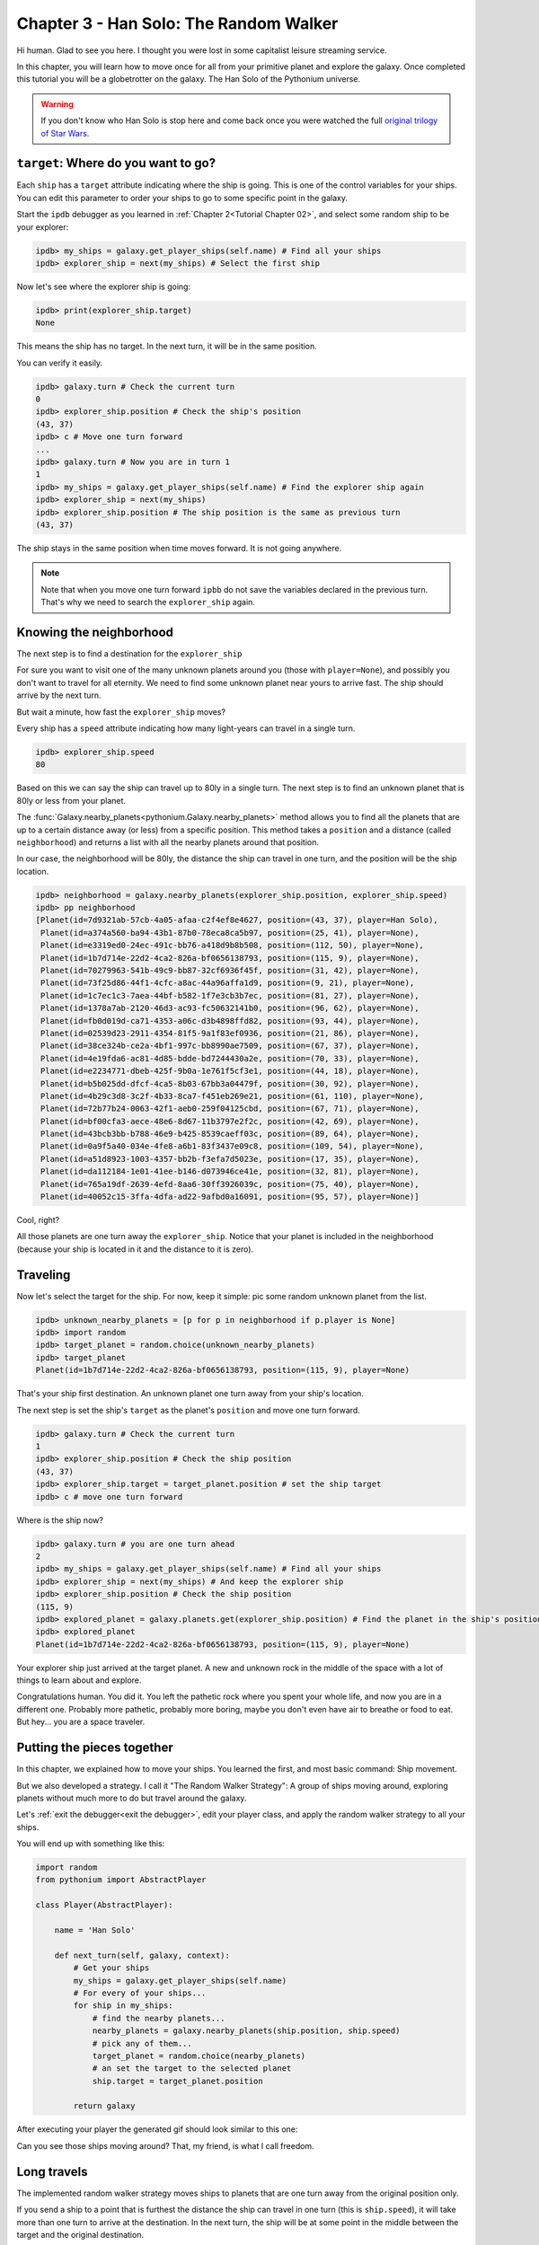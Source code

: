 .. _Tutorial Chapter 03:

Chapter 3 - Han Solo: The Random Walker
========================================

Hi human. Glad to see you here. I thought you were lost in some capitalist leisure streaming service.

In this chapter, you will learn how to move once for all from your primitive planet and explore the galaxy. Once completed
this tutorial you will be a globetrotter on the galaxy. The Han Solo of the Pythonium universe.

.. warning::
    If you don't know who Han Solo is stop here and come back once you were watched the full `original trilogy of Star Wars <https://en.wikipedia.org/wiki/Star_Wars_Trilogy>`_.

``target``: Where do you want to go?
-------------------------------------

Each ``ship`` has a ``target`` attribute indicating where the ship is going. This is one of the control variables
for your ships. You can edit this parameter to order your ships to go to some specific point in the galaxy.

Start the ``ipdb`` debugger as you learned in :ref:`Chapter 2<Tutorial Chapter 02>`, and select some random ship to be
your explorer:

.. code-block:: python

    ipdb> my_ships = galaxy.get_player_ships(self.name) # Find all your ships
    ipdb> explorer_ship = next(my_ships) # Select the first ship


Now let's see where the explorer ship is going:

.. code-block:: python

    ipdb> print(explorer_ship.target)
    None

This means the ship has no target. In the next turn, it will be in the same position.

You can verify it easily.

.. code-block:: python

    ipdb> galaxy.turn # Check the current turn
    0
    ipdb> explorer_ship.position # Check the ship's position
    (43, 37)
    ipdb> c # Move one turn forward
    ...
    ipdb> galaxy.turn # Now you are in turn 1
    1
    ipdb> my_ships = galaxy.get_player_ships(self.name) # Find the explorer ship again
    ipdb> explorer_ship = next(my_ships)
    ipdb> explorer_ship.position # The ship position is the same as previous turn
    (43, 37)

The ship stays in the same position when time moves forward. It is not going anywhere.

.. note::
    Note that when you move one turn forward ``ipbb`` do not save the variables declared in the previous turn.
    That's why we need to search the ``explorer_ship`` again.

Knowing the neighborhood
-------------------------

The next step is to find a destination for the ``explorer_ship``

For sure you want to visit one of the many unknown planets around you (those with ``player=None``), and possibly you don't
want to travel for all eternity. We need to find some unknown planet near yours to arrive fast. The ship should arrive
by the next turn.

But wait a minute, how fast the ``explorer_ship`` moves?

Every ship has a ``speed`` attribute indicating how many light-years can travel in a single turn.

.. code-block:: python

    ipdb> explorer_ship.speed
    80

Based on this we can say the ship can travel up to 80ly in a single turn. The next step is to find an unknown planet that is 80ly or
less from your planet.

The :func:`Galaxy.nearby_planets<pythonium.Galaxy.nearby_planets>` method allows you to find all the planets that are
up to a certain distance away (or less) from a specific position. This method takes a ``position`` and a distance
(called ``neighborhood``) and returns a list with all the nearby planets around that position.

In our case, the neighborhood will be 80ly, the distance the ship can travel in one turn, and the position will be the
ship location.

.. code-block:: python

    ipdb> neighborhood = galaxy.nearby_planets(explorer_ship.position, explorer_ship.speed)
    ipdb> pp neighborhood
    [Planet(id=7d9321ab-57cb-4a05-afaa-c2f4ef8e4627, position=(43, 37), player=Han Solo),
     Planet(id=a374a560-ba94-43b1-87b0-78eca8ca5b97, position=(25, 41), player=None),
     Planet(id=e3319ed0-24ec-491c-bb76-a418d9b8b508, position=(112, 50), player=None),
     Planet(id=1b7d714e-22d2-4ca2-826a-bf0656138793, position=(115, 9), player=None),
     Planet(id=70279963-541b-49c9-bb87-32cf6936f45f, position=(31, 42), player=None),
     Planet(id=73f25d86-44f1-4cfc-a8ac-44a96affa1d9, position=(9, 21), player=None),
     Planet(id=1c7ec1c3-7aea-44bf-b582-1f7e3cb3b7ec, position=(81, 27), player=None),
     Planet(id=1378a7ab-2120-46d3-ac93-fc50632141b0, position=(96, 62), player=None),
     Planet(id=fb0d019d-ca71-4353-a06c-d3b4898ffd82, position=(93, 44), player=None),
     Planet(id=02539d23-2911-4354-81f5-9a1f83ef0936, position=(21, 86), player=None),
     Planet(id=38ce324b-ce2a-4bf1-997c-bb8990ae7509, position=(67, 37), player=None),
     Planet(id=4e19fda6-ac81-4d85-bdde-bd7244430a2e, position=(70, 33), player=None),
     Planet(id=e2234771-dbeb-425f-9b0a-1e761f5cf3e1, position=(44, 18), player=None),
     Planet(id=b5b025dd-dfcf-4ca5-8b03-67bb3a04479f, position=(30, 92), player=None),
     Planet(id=4b29c3d8-3c2f-4b33-8ca7-f451eb269e21, position=(61, 110), player=None),
     Planet(id=72b77b24-0063-42f1-aeb0-259f04125cbd, position=(67, 71), player=None),
     Planet(id=bf00cfa3-aece-48e6-8d67-11b3797e2f2c, position=(42, 69), player=None),
     Planet(id=43bcb3bb-b788-46e9-b425-8539caeff03c, position=(89, 64), player=None),
     Planet(id=0a9f5a40-034e-4fe8-a6b1-83f3437e09c8, position=(109, 54), player=None),
     Planet(id=a51d8923-1003-4357-bb2b-f3efa7d5023e, position=(17, 35), player=None),
     Planet(id=da112184-1e01-41ee-b146-d073946ce41e, position=(32, 81), player=None),
     Planet(id=765a19df-2639-4efd-8aa6-30ff3926039c, position=(75, 40), player=None),
     Planet(id=40052c15-3ffa-4dfa-ad22-9afbd0a16091, position=(95, 57), player=None)]

Cool, right?

All those planets are one turn away the ``explorer_ship``. Notice that your planet is included in the neighborhood (because your ship is located in it and
the distance to it is zero).

Traveling
----------

Now let's select the target for the ship. For now, keep it simple: pic some random unknown planet from the list.

.. code-block:: python

    ipdb> unknown_nearby_planets = [p for p in neighborhood if p.player is None]
    ipdb> import random
    ipdb> target_planet = random.choice(unknown_nearby_planets)
    ipdb> target_planet
    Planet(id=1b7d714e-22d2-4ca2-826a-bf0656138793, position=(115, 9), player=None)

That's your ship first destination. An unknown planet one turn away from your ship's location.

The next step is set the ship's ``target`` as the planet's ``position`` and move one turn forward.

.. code-block:: python

    ipdb> galaxy.turn # Check the current turn
    1
    ipdb> explorer_ship.position # Check the ship position
    (43, 37)
    ipdb> explorer_ship.target = target_planet.position # set the ship target
    ipdb> c # move one turn forward

Where is the ship now?

.. code-block:: python

    ipdb> galaxy.turn # you are one turn ahead
    2
    ipdb> my_ships = galaxy.get_player_ships(self.name) # Find all your ships
    ipdb> explorer_ship = next(my_ships) # And keep the explorer ship
    ipdb> explorer_ship.position # Check the ship position
    (115, 9)
    ipdb> explored_planet = galaxy.planets.get(explorer_ship.position) # Find the planet in the ship's position
    ipdb> explored_planet
    Planet(id=1b7d714e-22d2-4ca2-826a-bf0656138793, position=(115, 9), player=None)

Your explorer ship just arrived at the target planet. A new and unknown rock in the middle of the space with a lot of
things to learn about and explore.

Congratulations human. You did it. You left the pathetic rock where you spent your whole life, and now you are in a
different one. Probably more pathetic, probably more boring, maybe you don't even have air to breathe or food to eat.
But hey... you are a space traveler.


Putting the pieces together
----------------------------

In this chapter, we explained how to move your ships. You learned the first, and most basic command: Ship movement.

But we also developed a strategy. I call it "The Random Walker Strategy": A group of ships moving around, exploring
planets without much more to do but travel around the galaxy.

Let's :ref:`exit the debugger<exit the debugger>`, edit your player class, and apply the random walker strategy to all your ships.

You will end up with something like this:

.. code-block:: python

    import random
    from pythonium import AbstractPlayer

    class Player(AbstractPlayer):

        name = 'Han Solo'

        def next_turn(self, galaxy, context):
            # Get your ships
            my_ships = galaxy.get_player_ships(self.name)
            # For every of your ships...
            for ship in my_ships:
                # find the nearby planets...
                nearby_planets = galaxy.nearby_planets(ship.position, ship.speed)
                # pick any of them...
                target_planet = random.choice(nearby_planets)
                # an set the target to the selected planet
                ship.target = target_planet.position

            return galaxy

After executing your player the generated gif should look similar to this one:


.. image:: https://ik.imagekit.io/jmpdcmsvqee/chapter_03_Xkt-G_P7-.gif
   :target: https://ik.imagekit.io/jmpdcmsvqee/chapter_03_Xkt-G_P7-.gif
   :width: 300pt

Can you see those ships moving around? That, my friend, is what I call freedom.

Long travels
-------------

The implemented random walker strategy moves ships to planets that are one turn away from the original position only.

If you send a ship to a point that is furthest the distance the ship can travel in one turn (this is ``ship.speed``),
it will take more than one turn to arrive at the destination. In the next turn, the ship will be at some point in the
middle between the target and the original destination.

Of course, you can change the ship's target at any time during travel.

.. note::

    **Challenge**
    Build a random walker player that travels to planets that are two turns away only (and not planets that are one turn away)


Final thoughts
--------------

In this chapter we introduced the :attr:`target<pythonium.Ship.target>` attribute, and how it can be used
to set a movement command for a ship.

We also explained how to find planets around certain position with the :func:`Galaxy.nearby_planets<pythonium.Galaxy.nearby_planets>`
method.

Finally, this chapter is a first attempt to describe a player-building methodology in pythonium. Usually, you will make
use of the debugger to test some commands, try a few movements and see how they work from one turn to another. This will help
you to start a draft for your player strategy, and after that, you will need to code it in your player class.

The debugger is a good tool for testing and see how things evolve in a rudimentary way. On more complex players it is hard
to track all the changes and commands that happen in one turn. Imagine you having an empire of more than
100 planets and around 150 ships, it is impossible to check all the positions and movements with the ``ipdb`` debugger.

For those cases, there are more advanced techniques of analysis that involve the generated logs and the report file.
But that is a topic for future chapters.

I hope to see you again, there's still a lot more to learn.
